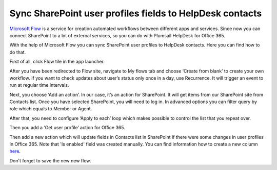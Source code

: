 Sync SharePoint user profiles fields to HelpDesk contacts 
#########################################################

`Microsoft Flow`_ is a service for creation automated workflows between different apps and services. Since now you can connect SharePoint to a lot of external services, so you can do with Plumsail HelpDesk for Office 365.

With the help of Microsoft Flow you can sync SharePoint user profiles to HelpDesk contacts. Here you can find how to do that.

First of all, click Flow tile in the app launcher.

|SuiteBar|

After you have been redirected to Flow site, navigate to My flows tab and choose ‘Create from blank’ to create your own workflow. If you want to check updates about user’s status only once in a day, use Recurrence. It will trigger an event to run at regular time intervals.

|Recurrence|

Next, you choose ‘Add an action’. In our case, it’s an action for SharePoint. It will get items from our SharePoint site from Contacts list. Once you have selected SharePoint, you will need to log in. In advanced options you can filter query by role which equals to Member or Agent.

|GetItems|

After that, you need to configure ‘Apply to each’ loop which makes possible to control the list that you repeat over.

|Loop|

Then you add a ‘Get user profile’ action for Office 365.

|GetUser|

Then add a new action which will update fields in Contacts list in SharePoint if there were some changes in user profiles in Office 365. Note that 'Is enabled' field was created manually. You can find information how to create a new column `here`_.

|Update|

Don't forget to save the new new flow.

.. |SuiteBar| image:: ../_static/img/flow-button.png
   :alt: Office 365 suite bar
.. |Recurrence| image:: ../_static/img/recurrence-flow.png
   :alt: Recurrence action
.. |GetItems| image:: ../_static/img/get-items-with-filter.png
   :alt: Get items
.. |Loop| image:: ../_static/img/apply-to-each.png
   :alt: Loop action
.. |GetUser| image:: ../_static/img/get-user-profile-office.png
   :alt: Get user profiles
.. |Update| image:: ../_static/img/update-items-in-contacts.png
   :alt: Update items


.. _Microsoft Flow: https://flow.microsoft.com/en-us/
.. _here: https://plumsail.com/blog/2016/07/quick-tip-how-to-add-a-new-column-to-tickets-list-and-form-in-sharepoint-help-desk/